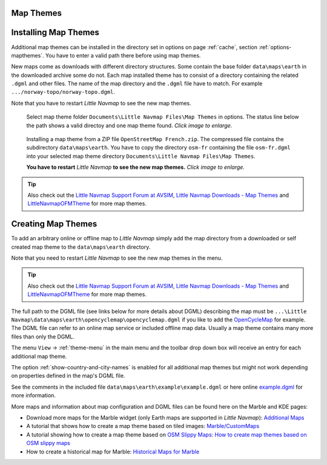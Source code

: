 Map Themes
-------------------------------------------

.. _installing-map-themes:

Installing Map Themes
-------------------------------------------

Additional map themes can be installed in the directory set in options on page :ref:`cache`,
section :ref:`options-mapthemes`. You have to enter a valid path there before using map themes.

New maps come as downloads with different directory structures. Some contain the base folder ``data\maps\earth`` in the downloaded archive some do not.
Each map installed theme has to consist of a directory containing the related ``.dgml`` and other files.
The name of the map directory and the ``.dgml`` file have to match. For example ``.../norway-topo/norway-topo.dgml``.

Note that you have to restart *Little Navmap* to see the new map themes.


.. figure:: ../images/map_theme_options.jpg
        :scale: 70%

        Select map theme folder ``Documents\Little Navmap Files\Map Themes`` in options. The status line below the path
        shows a valid directoy and one map theme found. *Click image to enlarge.*

.. figure:: ../images/map_theme.jpg
       :scale: 70%

       Installing a map theme from a ZIP file ``OpenStreetMap French.zip``. The compressed file contains the subdirectory ``data\maps\earth``.
       You have to copy the directory ``osm-fr`` containing the file ``osm-fr.dgml``
       into your selected map theme directory ``Documents\Little Navmap Files\Map Themes``.

       **You have to restart** *Little Navmap* **to see the new map themes.** *Click image to enlarge.*

.. tip::

      Also check out the `Little Navmap Support Forum at
      AVSIM <https://www.avsim.com/forums/forum/780-little-navmap-little-navconnect-little-logbook-support-forum/>`__,
      `Little Navmap Downloads - Map Themes <https://www.littlenavmap.org/downloads/Map%20Themes/>`__ and
      `LittleNavmapOFMTheme <https://github.com/AmbitiousPilots/LittleNavmapOFMTheme>`__ for more map themes.



.. _creating-map-themes:

Creating Map Themes
-------------------

To add an arbitrary online or offline map to *Little Navmap* simply add
the map directory from a downloaded or self created map theme to the
``data\maps\earth`` directory.

Note that you need to restart *Little Navmap* to see the new map themes in the menu.

.. tip::

      Also check out the `Little Navmap Support Forum at
      AVSIM <https://www.avsim.com/forums/forum/780-little-navmap-little-navconnect-little-logbook-support-forum/>`__,
      `Little Navmap Downloads - Map Themes <https://www.littlenavmap.org/downloads/Map%20Themes/>`__ and
      `LittleNavmapOFMTheme <https://github.com/AmbitiousPilots/LittleNavmapOFMTheme>`__ for more map themes.

The full path to the DGML file (see links below for more details about DGML) describing the map must be
``...\Little Navmap\data\maps\earth\opencyclemap\opencyclemap.dgml`` if
you like to add the `OpenCycleMap <https://www.opencyclemap.org>`__ for
example. The DGML file can refer to an online map service or included
offline map data. Usually a map theme contains many more files than only
the DGML.

The menu ``View`` -> :ref:`theme-menu` in the main menu and the toolbar drop
down box will receive an entry for each additional map theme.

The option :ref:`show-country-and-city-names` is
enabled for all additional map themes but might not work depending on
properties defined in the map's DGML file.

See the comments in the included file ``data\maps\earth\example\example.dgml`` or here online
`example.dgml <https://raw.githubusercontent.com/albar965/littlenavmap/release/2.8/marble/data/maps/earth/example/example.dgml>`__ for more information.

More maps and information about map configuration and DGML files can be
found here on the Marble and KDE pages:

-  Download more maps for the Marble widget (only Earth maps are
   supported in *Little Navmap*): `Additional
   Maps <https://marble.kde.org/maps.php>`__
-  A tutorial that shows how to create a map theme based on tiled
   images:
   `Marble/CustomMaps <https://techbase.kde.org/Marble/CustomMaps>`__
-  A tutorial showing how to create a map theme based on `OSM Slippy
   Maps <https://wiki.openstreetmap.org/wiki/Slippy_map_tilenames>`__:
   `How to create map themes based on OSM slippy
   maps <https://techbase.kde.org/Marble/OSMSlippyMaps>`__
-  How to create a historical map for Marble: `Historical Maps for
   Marble <https://techbase.kde.org/Marble/HistoricalMaps>`__

